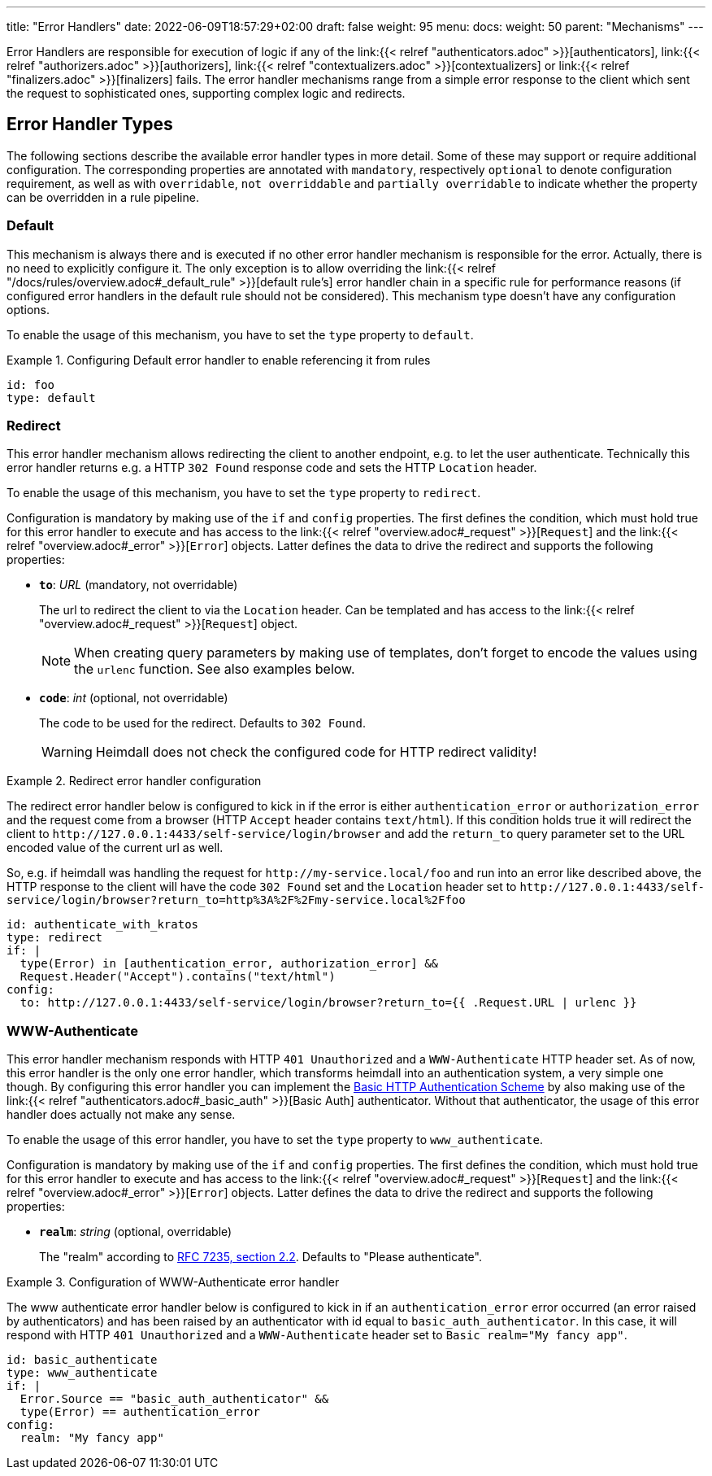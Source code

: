 ---
title: "Error Handlers"
date: 2022-06-09T18:57:29+02:00
draft: false
weight: 95
menu:
  docs:
    weight: 50
    parent: "Mechanisms"
---

Error Handlers are responsible for execution of logic if any of the link:{{< relref "authenticators.adoc" >}}[authenticators], link:{{< relref "authorizers.adoc" >}}[authorizers], link:{{< relref "contextualizers.adoc" >}}[contextualizers] or link:{{< relref "finalizers.adoc" >}}[finalizers] fails. The error handler mechanisms range from a simple error response to the client which sent the request to sophisticated ones, supporting complex logic and redirects.

== Error Handler Types

The following sections describe the available error handler types in more detail. Some of these may support or require additional configuration. The corresponding properties are annotated with `mandatory`, respectively `optional` to denote configuration requirement, as well as with `overridable`, `not overriddable` and `partially overridable` to indicate whether the property can be overridden in a rule pipeline.

=== Default

This mechanism is always there and is executed if no other error handler mechanism is responsible for the error. Actually, there is no need to explicitly configure it. The only exception is to allow overriding the link:{{< relref "/docs/rules/overview.adoc#_default_rule" >}}[default rule's] error handler chain in a specific rule for performance reasons (if configured error handlers in the default rule should not be considered). This mechanism type doesn't have any configuration options.

To enable the usage of this mechanism, you have to set the `type` property to `default`.

.Configuring Default error handler to enable referencing it from rules
====

[source, yaml]
----
id: foo
type: default
----

====

=== Redirect

This error handler mechanism allows redirecting the client to another endpoint, e.g. to let the user authenticate. Technically this error handler returns e.g. a HTTP `302 Found` response code and sets the HTTP `Location` header.

To enable the usage of this mechanism, you have to set the `type` property to `redirect`.

Configuration is mandatory by making use of the `if` and `config` properties. The first defines the condition, which must hold true for this error handler to execute and has access to the link:{{< relref "overview.adoc#_request" >}}[`Request`] and the link:{{< relref "overview.adoc#_error" >}}[`Error`] objects. Latter defines the data to drive the redirect and supports the following properties:

* *`to`*: _URL_ (mandatory, not overridable)
+
The url to redirect the client to via the `Location` header. Can be templated and has access to the link:{{< relref "overview.adoc#_request" >}}[`Request`] object.
+
NOTE: When creating query parameters by making use of templates, don't forget to encode the values using the `urlenc` function. See also examples below.

* *`code`*: _int_ (optional, not overridable)
+
The code to be used for the redirect. Defaults to `302 Found`.
+
WARNING: Heimdall does not check the configured code for HTTP redirect validity!

.Redirect error handler configuration
====

The redirect error handler below is configured to kick in if the error is either `authentication_error` or `authorization_error` and the request come from a browser (HTTP `Accept` header contains `text/html`). If this condition holds true it will redirect the client to `\http://127.0.0.1:4433/self-service/login/browser` and add the `return_to` query parameter set to the URL encoded value of the current url as well.

So, e.g. if heimdall was handling the request for `\http://my-service.local/foo` and run into an error like described above, the HTTP response to the client will have the code `302 Found` set and the `Location` header set to `\http://127.0.0.1:4433/self-service/login/browser?return_to=http%3A%2F%2Fmy-service.local%2Ffoo`

[source, yaml]
----
id: authenticate_with_kratos
type: redirect
if: |
  type(Error) in [authentication_error, authorization_error] &&
  Request.Header("Accept").contains("text/html")
config:
  to: http://127.0.0.1:4433/self-service/login/browser?return_to={{ .Request.URL | urlenc }}
----

====


=== WWW-Authenticate

This error handler mechanism responds with HTTP `401 Unauthorized` and a `WWW-Authenticate` HTTP header set. As of now, this error handler is the only one error handler, which transforms heimdall into an authentication system, a very simple one though. By configuring this error handler you can implement the https://datatracker.ietf.org/doc/html/rfc7617[Basic HTTP Authentication Scheme] by also making use of the link:{{< relref "authenticators.adoc#_basic_auth" >}}[Basic Auth] authenticator. Without that authenticator, the usage of this error handler does actually not make any sense.

To enable the usage of this error handler, you have to set the `type` property to `www_authenticate`.

Configuration is mandatory by making use of the `if` and `config` properties. The first defines the condition, which must hold true for this error handler to execute and has access to the link:{{< relref "overview.adoc#_request" >}}[`Request`] and the link:{{< relref "overview.adoc#_error" >}}[`Error`] objects. Latter defines the data to drive the redirect and supports the following properties:

* *`realm`*: _string_ (optional, overridable)
+
The "realm" according to https://datatracker.ietf.org/doc/html/rfc7235#section-2.2[RFC 7235, section 2.2]. Defaults to "Please authenticate".

.Configuration of WWW-Authenticate error handler
====

The www authenticate error handler below is configured to kick in if an `authentication_error` error occurred (an error raised by authenticators) and has been raised by an authenticator with id equal to `basic_auth_authenticator`. In this case, it will respond with HTTP `401 Unauthorized` and a `WWW-Authenticate` header set to `Basic realm="My fancy app"`.

[source, yaml]
----
id: basic_authenticate
type: www_authenticate
if: |
  Error.Source == "basic_auth_authenticator" &&
  type(Error) == authentication_error
config:
  realm: "My fancy app"
----

====
